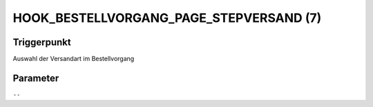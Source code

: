 HOOK_BESTELLVORGANG_PAGE_STEPVERSAND (7)
========================================

Triggerpunkt
""""""""""""

Auswahl der Versandart im Bestellvorgang

Parameter
"""""""""

``--``
